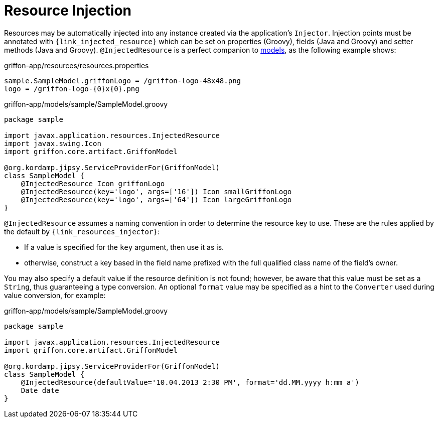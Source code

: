 
[[_resources_injected_resources]]
= Resource Injection

Resources may be automatically injected into any instance created via the application's
`Injector`. Injection points must be annotated with `{link_injected_resource}`
which can be set on properties (Groovy), fields (Java and Groovy) and setter methods (Java and Groovy).
`@InjectedResource` is a perfect companion to <<_models,models>>, as the following example shows:

.griffon-app/resources/resources.properties
[source,java,linenums,options="nowrap"]
----
sample.SampleModel.griffonLogo = /griffon-logo-48x48.png
logo = /griffon-logo-{0}x{0}.png
----

.griffon-app/models/sample/SampleModel.groovy
[source,groovy,linenums,options="nowrap"]
----
package sample

import javax.application.resources.InjectedResource
import javax.swing.Icon
import griffon.core.artifact.GriffonModel

@org.kordamp.jipsy.ServiceProviderFor(GriffonModel)
class SampleModel {
    @InjectedResource Icon griffonLogo
    @InjectedResource(key='logo', args=['16']) Icon smallGriffonLogo
    @InjectedResource(key='logo', args=['64']) Icon largeGriffonLogo
}
----

`@InjectedResource` assumes a naming convention in order to determine the resource key
to use. These are the rules applied by the default by `{link_resources_injector}`:

 - If a value is specified for the `key` argument, then use it as is.
 - otherwise, construct a key based in the field name prefixed with the full qualified
   class name of the field's owner.

You may also specify a default value if the resource definition is not found; however,
be aware that this value must be set as a `String`, thus guaranteeing a type conversion.
An optional `format` value may be specified as a hint to the `Converter` used during
value conversion, for example:

.griffon-app/models/sample/SampleModel.groovy
[source,groovy,linenums,options="nowrap"]
----
package sample

import javax.application.resources.InjectedResource
import griffon.core.artifact.GriffonModel

@org.kordamp.jipsy.ServiceProviderFor(GriffonModel)
class SampleModel {
    @InjectedResource(defaultValue='10.04.2013 2:30 PM', format='dd.MM.yyyy h:mm a')
    Date date
}
----
